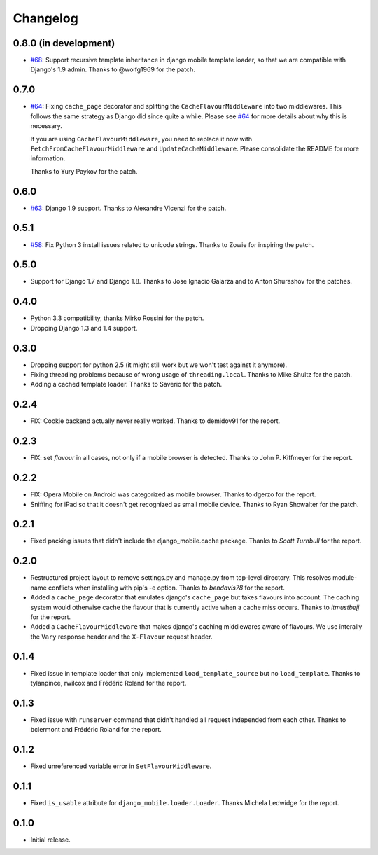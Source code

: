 Changelog
=========

0.8.0 (in development)
----------------------

* `#68`_: Support recursive template inheritance in django mobile template
  loader, so that we are compatible with Django's 1.9 admin. Thanks to
  @wolfg1969 for the patch.

.. _#68: https://github.com/gregmuellegger/django-mobile/issues/68

0.7.0
-----

* `#64`_: Fixing ``cache_page`` decorator and splitting the
  ``CacheFlavourMiddleware`` into two middlewares. This follows the same
  strategy as Django did since quite a while. Please see `#64`_ for more
  details about why this is necessary.

  If you are using ``CacheFlavourMiddleware``, you need to replace it now with
  ``FetchFromCacheFlavourMiddleware`` and ``UpdateCacheMiddleware``.  Please
  consolidate the README for more information.

  Thanks to Yury Paykov for the patch.

.. _#64: https://github.com/gregmuellegger/django-mobile/pull/64

0.6.0
-----

* `#63`_: Django 1.9 support. Thanks to Alexandre Vicenzi for the patch.

.. _#63: https://github.com/gregmuellegger/django-mobile/pull/63

0.5.1
-----

* `#58`_: Fix Python 3 install issues related to unicode strings. Thanks to
  Zowie for inspiring the patch.

.. _#58: https://github.com/gregmuellegger/django-mobile/pull/58

0.5.0
-----

* Support for Django 1.7 and Django 1.8. Thanks to Jose Ignacio Galarza and to
  Anton Shurashov for the patches.

0.4.0
-----

* Python 3.3 compatibility, thanks Mirko Rossini for the patch.
* Dropping Django 1.3 and 1.4 support.

0.3.0
-----

* Dropping support for python 2.5 (it might still work but we won't test
  against it anymore).
* Fixing threading problems because of wrong usage of ``threading.local``.
  Thanks to Mike Shultz for the patch.
* Adding a cached template loader. Thanks to Saverio for the patch.

0.2.4
-----

* FIX: Cookie backend actually never really worked. Thanks to demidov91 for
  the report. 

0.2.3
-----

* FIX: set *flavour* in all cases, not only if a mobile browser is detected.
  Thanks to John P. Kiffmeyer for the report.

0.2.2
-----

* FIX: Opera Mobile on Android was categorized as mobile browser. Thanks to
  dgerzo for the report.
* Sniffing for iPad so that it doesn't get recognized as small mobile device.
  Thanks to Ryan Showalter for the patch.

0.2.1
-----

* Fixed packing issues that didn't include the django_mobile.cache package.
  Thanks to *Scott Turnbull* for the report.

0.2.0
-----

* Restructured project layout to remove settings.py and manage.py from
  top-level directory. This resolves module-name conflicts when installing
  with pip's -e option. Thanks to *bendavis78* for the report.

* Added a ``cache_page`` decorator that emulates django's ``cache_page`` but
  takes flavours into account. The caching system would otherwise cache the
  flavour that is currently active when a cache miss occurs. Thanks to
  *itmustbejj* for the report.

* Added a ``CacheFlavourMiddleware`` that makes django's caching middlewares
  aware of flavours. We use interally the ``Vary`` response header and the
  ``X-Flavour`` request header.

0.1.4
-----

* Fixed issue in template loader that only implemented
  ``load_template_source`` but no ``load_template``. Thanks to tylanpince,
  rwilcox and Frédéric Roland for the report.

0.1.3
-----

* Fixed issue with ``runserver`` command that didn't handled all request
  independed from each other. Thanks to bclermont and Frédéric Roland for the
  report.

0.1.2
-----

* Fixed unreferenced variable error in ``SetFlavourMiddleware``.

0.1.1
-----

* Fixed ``is_usable`` attribute for ``django_mobile.loader.Loader``. Thanks Michela Ledwidge for the report.

0.1.0
-----

* Initial release.
